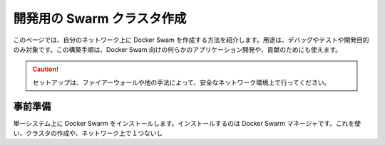 .. http://docs.docker.com/swarm/install-manual/
.. doc version: 1.9
.. check date: 2015/11/23

.. Create a swarm for development

==============================
開発用の Swarm クラスタ作成
==============================

.. This section tells you how to create a Docker Swarm on your network to use only for debugging, testing, or development purposes. You can also use this type of installation if you are developing custom applications for Docker Swarm or contributing to 

このページでは、自分のネットワーク上に Docker Swam を作成する方法を紹介します。用途は、デバッグやテストや開発目的のみ対象です。この構築手順は、Docker Swam 向けの何らかのアプリケーション開発や、貢献のためにも使えます。

.. Caution: Only use this set up if your network environment is secured by a firewall or other measures.

.. caution::

   セットアップは、ファイアーウォールや他の手法によって、安全なネットワーク環境上で行ってください。

.. Prerequisites

事前準備
==========

.. You install Docker Swarm on a single system which is known as your Docker Swarm manager. You create the cluster, or swarm, on one or more additional nodes on your network. Each node in your swarm must:

単一システム上に Docker Swarm をインストールします。インストールするのは Docker Swarm マネージャです。これを使い、クラスタの作成や、ネットワーク上で１つないし


..    be accessible by the swarm manager across your network
    have Docker Engine 1.6.0+ installed
    open a TCP port to listen for the manager

.. You can run Docker Swarm on Linux 64-bit architectures. You can also install and run it on 64-bit Windows and Max OSX but these architectures are not regularly tested for compatibility.


.. Take a moment and identify the systems on your network that you intend to use. Ensure each node meets the requirements listed above.

